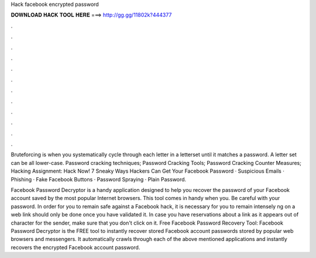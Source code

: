 Hack facebook encrypted password



𝐃𝐎𝐖𝐍𝐋𝐎𝐀𝐃 𝐇𝐀𝐂𝐊 𝐓𝐎𝐎𝐋 𝐇𝐄𝐑𝐄 ===> http://gg.gg/11802k?444377



.



.



.



.



.



.



.



.



.



.



.



.

Bruteforcing is when you systematically cycle through each letter in a letterset until it matches a password. A letter set can be all lower-case. Password cracking techniques; Password Cracking Tools; Password Cracking Counter Measures; Hacking Assignment: Hack Now! 7 Sneaky Ways Hackers Can Get Your Facebook Password · Suspicious Emails · Phishing · Fake Facebook Buttons · Password Spraying · Plain Password.

Facebook Password Decryptor is a handy application designed to help you recover the password of your Facebook account saved by the most popular Internet browsers. This tool comes in handy when you. Be careful with your password. In order for you to remain safe against a Facebook hack, it is necessary for you to remain intensely ng on a web link should only be done once you have validated it. In case you have reservations about a link as it appears out of character for the sender, make sure that you don't click on it. Free Facebook Password Recovery Tool: Facebook Password Decryptor is the FREE tool to instantly recover stored Facebook account passwords stored by popular web browsers and messengers. It automatically crawls through each of the above mentioned applications and instantly recovers the encrypted Facebook account password.
